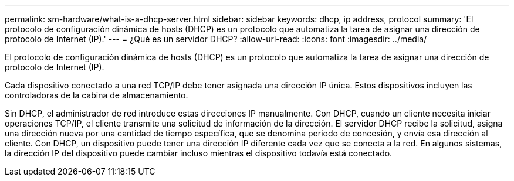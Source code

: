 ---
permalink: sm-hardware/what-is-a-dhcp-server.html 
sidebar: sidebar 
keywords: dhcp, ip address, protocol 
summary: 'El protocolo de configuración dinámica de hosts (DHCP) es un protocolo que automatiza la tarea de asignar una dirección de protocolo de Internet (IP).' 
---
= ¿Qué es un servidor DHCP?
:allow-uri-read: 
:icons: font
:imagesdir: ../media/


[role="lead"]
El protocolo de configuración dinámica de hosts (DHCP) es un protocolo que automatiza la tarea de asignar una dirección de protocolo de Internet (IP).

Cada dispositivo conectado a una red TCP/IP debe tener asignada una dirección IP única. Estos dispositivos incluyen las controladoras de la cabina de almacenamiento.

Sin DHCP, el administrador de red introduce estas direcciones IP manualmente. Con DHCP, cuando un cliente necesita iniciar operaciones TCP/IP, el cliente transmite una solicitud de información de la dirección. El servidor DHCP recibe la solicitud, asigna una dirección nueva por una cantidad de tiempo específica, que se denomina periodo de concesión, y envía esa dirección al cliente. Con DHCP, un dispositivo puede tener una dirección IP diferente cada vez que se conecta a la red. En algunos sistemas, la dirección IP del dispositivo puede cambiar incluso mientras el dispositivo todavía está conectado.
